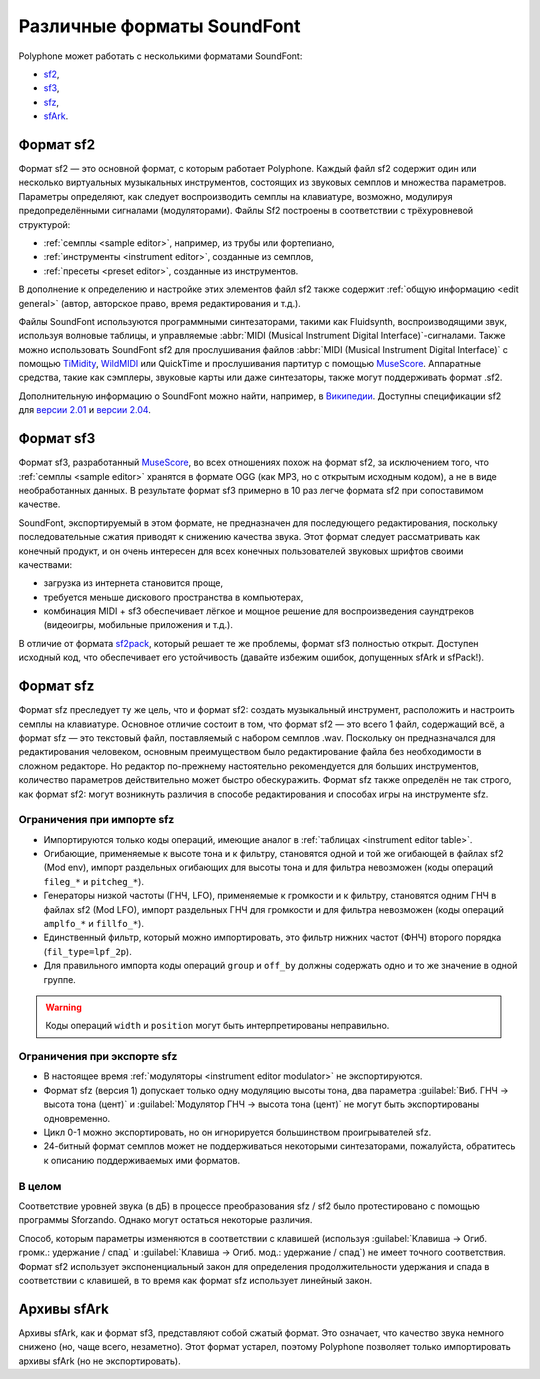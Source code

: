 .. _sf formats:

Различные форматы SoundFont
===========================

Polyphone может работать с несколькими форматами SoundFont:

* `sf2   <sf2 format_>`_,
* `sf3   <sf3 format_>`_,
* `sfz   <sfz format_>`_,
* `sfArk <sfark format_>`_.


.. _sf2 format:

Формат sf2
----------

Формат sf2 — это основной формат, с которым работает Polyphone.
Каждый файл sf2 содержит один или несколько виртуальных музыкальных инструментов, состоящих из звуковых семплов и множества параметров.
Параметры определяют, как следует воспроизводить семплы на клавиатуре, возможно, модулируя предопределёнными сигналами (модуляторами).
Файлы Sf2 построены в соответствии с трёхуровневой структурой:

* :ref:`семплы <sample editor>`, например, из трубы или фортепиано,
* :ref:`инструменты <instrument editor>`, созданные из семплов,
* :ref:`пресеты <preset editor>`, созданные из инструментов.

В дополнение к определению и настройке этих элементов файл sf2 также содержит :ref:`общую информацию <edit general>` (автор, авторское право, время редактирования и т.д.).

Файлы SoundFont используются программными синтезаторами, такими как Fluidsynth, воспроизводящими звук, используя волновые таблицы, и управляемые :abbr:`MIDI (Musical Instrument Digital Interface)`-сигналами.
Также можно использовать SoundFont sf2 для прослушивания файлов :abbr:`MIDI (Musical Instrument Digital Interface)` с помощью TiMidity_, WildMIDI_ или QuickTime и прослушивания партитур с помощью MuseScore_.
Аппаратные средства, такие как сэмплеры, звуковые карты или даже синтезаторы, также могут поддерживать формат .sf2.

Дополнительную информацию о SoundFont можно найти, например, в `Википедии <SoundFont_>`_.
Доступны спецификации sf2 для `версии 2.01 <https://www.polyphone-soundfonts.com/downloads/sf_specifications_v2.01.pdf>`_ и `версии 2.04 <https://www.polyphone-soundfonts.com/downloads/sf_specifications_v2.04.pdf>`_.


.. _sf3 format:

Формат sf3
----------

Формат sf3, разработанный MuseScore_, во всех отношениях похож на формат sf2, за исключением того, что :ref:`семплы <sample editor>` хранятся в формате OGG (как MP3, но с открытым исходным кодом), а не в виде необработанных данных.
В результате формат sf3 примерно в 10 раз легче формата sf2 при сопоставимом качестве.

SoundFont, экспортируемый в этом формате, не предназначен для последующего редактирования, поскольку последовательные сжатия приводят к снижению качества звука.
Этот формат следует рассматривать как конечный продукт, и он очень интересен для всех конечных пользователей звуковых шрифтов своими качествами:

* загрузка из интернета становится проще,
* требуется меньше дискового пространства в компьютерах,
* комбинация MIDI + sf3 обеспечивает лёгкое и мощное решение для воспроизведения саундтреков (видеоигры, мобильные приложения и т.д.).

В отличие от формата sf2pack_, который решает те же проблемы, формат sf3 полностью открыт.
Доступен исходный код, что обеспечивает его устойчивость (давайте избежим ошибок, допущенных sfArk и sfPack!).


.. _sfz format:

Формат sfz
----------

Формат sfz преследует ту же цель, что и формат sf2: создать музыкальный инструмент, расположить и настроить семплы на клавиатуре.
Основное отличие состоит в том, что формат sf2 — это всего 1 файл, содержащий всё, а формат sfz — это текстовый файл, поставляемый с набором семплов .wav.
Поскольку он предназначался для редактирования человеком, основным преимуществом было редактирование файла без необходимости в сложном редакторе.
Но редактор по-прежнему настоятельно рекомендуется для больших инструментов, количество параметров действительно может быстро обескуражить.
Формат sfz также определён не так строго, как формат sf2: могут возникнуть различия в способе редактирования и способах игры на инструменте sfz.


Ограничения при импорте sfz
^^^^^^^^^^^^^^^^^^^^^^^^^^^

* Импортируются только коды операций, имеющие аналог в :ref:`таблицах <instrument editor table>`.
* Огибающие, применяемые к высоте тона и к фильтру, становятся одной и той же огибающей в файлах sf2 (Mod env), импорт раздельных огибающих для высоты тона и для фильтра невозможен (коды операций ``fileg_*`` и ``pitcheg_*``).
* Генераторы низкой частоты (ГНЧ, LFO), применяемые к громкости и к фильтру, становятся одним ГНЧ в файлах sf2 (Mod LFO), импорт раздельных ГНЧ для громкости и для фильтра невозможен (коды операций ``amplfo_*`` и ``fillfo_*``).
* Единственный фильтр, который можно импортировать, это фильтр нижних частот (ФНЧ) второго порядка (``fil_type=lpf_2p``).
* Для правильного импорта коды операций ``group`` и ``off_by`` должны содержать одно и то же значение в одной группе.

.. warning::
   Коды операций ``width`` и ``position`` могут быть интерпретированы неправильно.


Ограничения при экспорте sfz
^^^^^^^^^^^^^^^^^^^^^^^^^^^^

* В настоящее время :ref:`модуляторы <instrument editor modulator>` не экспортируются.
* Формат sfz (версия 1) допускает только одну модуляцию высоты тона, два параметра :guilabel:`Виб. ГНЧ → высота тона (цент)` и :guilabel:`Модулятор ГНЧ → высота тона (цент)` не могут быть экспортированы одновременно.
* Цикл 0-1 можно экспортировать, но он игнорируется большинством проигрывателей sfz.
* 24-битный формат семплов может не поддерживаться некоторыми синтезаторами, пожалуйста, обратитесь к описанию поддерживаемых ими форматов.


В целом
^^^^^^^

Соответствие уровней звука (в дБ) в процессе преобразования sfz / sf2 было протестировано с помощью программы Sforzando.
Однако могут остаться некоторые различия.

Способ, которым параметры изменяются в соответствии с клавишей (используя :guilabel:`Клавиша → Огиб. громк.: удержание / спад` и :guilabel:`Клавиша → Огиб. мод.: удержание / спад`) не имеет точного соответствия.
Формат sf2 использует экспоненциальный закон для определения продолжительности удержания и спада в соответствии с клавишей, в то время как формат sfz использует линейный закон.


.. _sfark format:

Архивы sfArk
------------

Архивы sfArk, как и формат sf3, представляют собой сжатый формат.
Это означает, что качество звука немного снижено (но, чаще всего, незаметно).
Этот формат устарел, поэтому Polyphone позволяет только импортировать архивы sfArk (но не экспортировать).


.. внешние ссылки:

.. _TiMidity:  https://sourceforge.net/projects/timidity
.. _WildMIDI:  https://www.mindwerks.net/projects/wildmidi
.. _MuseScore: https://musescore.org/
.. _SoundFont: https://en.wikipedia.org/wiki/SoundFont
.. _sf2pack:   http://www.fmjsoft.com/fmt/sf2pack.htm
